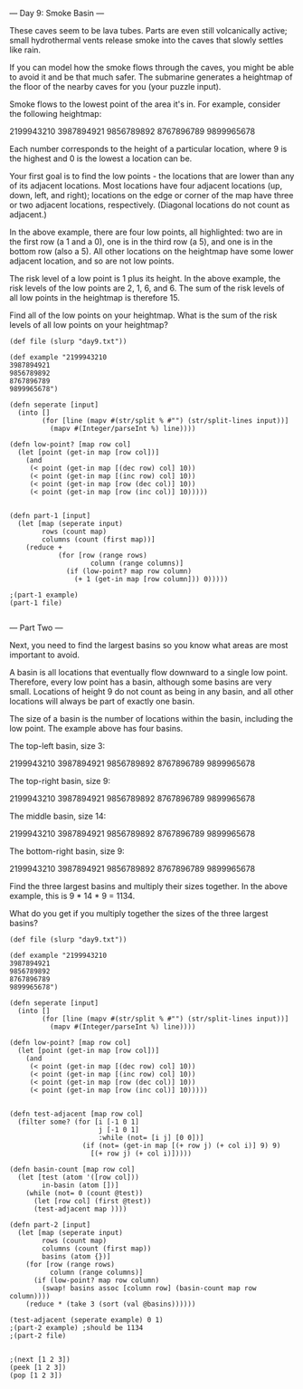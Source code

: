 --- Day 9: Smoke Basin ---

These caves seem to be lava tubes. Parts are even still volcanically active; small hydrothermal vents release smoke into the caves that slowly settles like rain.

If you can model how the smoke flows through the caves, you might be able to avoid it and be that much safer. The submarine generates a heightmap of the floor of the nearby caves for you (your puzzle input).

Smoke flows to the lowest point of the area it's in. For example, consider the following heightmap:

2199943210
3987894921
9856789892
8767896789
9899965678

Each number corresponds to the height of a particular location, where 9 is the highest and 0 is the lowest a location can be.

Your first goal is to find the low points - the locations that are lower than any of its adjacent locations. Most locations have four adjacent locations (up, down, left, and right); locations on the edge or corner of the map have three or two adjacent locations, respectively. (Diagonal locations do not count as adjacent.)

In the above example, there are four low points, all highlighted: two are in the first row (a 1 and a 0), one is in the third row (a 5), and one is in the bottom row (also a 5). All other locations on the heightmap have some lower adjacent location, and so are not low points.

The risk level of a low point is 1 plus its height. In the above example, the risk levels of the low points are 2, 1, 6, and 6. The sum of the risk levels of all low points in the heightmap is therefore 15.

Find all of the low points on your heightmap. What is the sum of the risk levels of all low points on your heightmap?

#+BEGIN_SRC babashka :results raw
  (def file (slurp "day9.txt"))

  (def example "2199943210
  3987894921
  9856789892
  8767896789
  9899965678")

  (defn seperate [input] 
    (into []
          (for [line (mapv #(str/split % #"") (str/split-lines input))]
            (mapv #(Integer/parseInt %) line))))

  (defn low-point? [map row col]
    (let [point (get-in map [row col])]
      (and
       (< point (get-in map [(dec row) col] 10))
       (< point (get-in map [(inc row) col] 10))
       (< point (get-in map [row (dec col)] 10))
       (< point (get-in map [row (inc col)] 10)))))


  (defn part-1 [input]
    (let [map (seperate input)
          rows (count map)
          columns (count (first map))]
      (reduce +
              (for [row (range rows)
                      column (range columns)]
                (if (low-point? map row column)
                  (+ 1 (get-in map [row column])) 0)))))

  ;(part-1 example)
  (part-1 file)

#+END_SRC

#+RESULTS:
558

--- Part Two ---

Next, you need to find the largest basins so you know what areas are most important to avoid.

A basin is all locations that eventually flow downward to a single low point. Therefore, every low point has a basin, although some basins are very small. Locations of height 9 do not count as being in any basin, and all other locations will always be part of exactly one basin.

The size of a basin is the number of locations within the basin, including the low point. The example above has four basins.

The top-left basin, size 3:

2199943210
3987894921
9856789892
8767896789
9899965678

The top-right basin, size 9:

2199943210
3987894921
9856789892
8767896789
9899965678

The middle basin, size 14:

2199943210
3987894921
9856789892
8767896789
9899965678

The bottom-right basin, size 9:

2199943210
3987894921
9856789892
8767896789
9899965678

Find the three largest basins and multiply their sizes together. In the above example, this is 9 * 14 * 9 = 1134.

What do you get if you multiply together the sizes of the three largest basins?

#+BEGIN_SRC babashka :results raw
  (def file (slurp "day9.txt"))

  (def example "2199943210
  3987894921
  9856789892
  8767896789
  9899965678")

  (defn seperate [input] 
    (into []
          (for [line (mapv #(str/split % #"") (str/split-lines input))]
            (mapv #(Integer/parseInt %) line))))

  (defn low-point? [map row col]
    (let [point (get-in map [row col])]
      (and
       (< point (get-in map [(dec row) col] 10))
       (< point (get-in map [(inc row) col] 10))
       (< point (get-in map [row (dec col)] 10))
       (< point (get-in map [row (inc col)] 10)))))


  (defn test-adjacent [map row col]
    (filter some? (for [i [-1 0 1]
                        j [-1 0 1]
                        :while (not= [i j] [0 0])]
                    (if (not= (get-in map [(+ row j) (+ col i)] 9) 9)
                      [(+ row j) (+ col i)]))))

  (defn basin-count [map row col]
    (let [test (atom '([row col]))
          in-basin (atom [])]
      (while (not= 0 (count @test))
        (let [row col] (first @test))
        (test-adjacent map ))))

  (defn part-2 [input]
    (let [map (seperate input)
          rows (count map)
          columns (count (first map))
          basins (atom {})]
      (for [row (range rows)
            column (range columns)]
        (if (low-point? map row column)
          (swap! basins assoc [column row] (basin-count map row column))))
      (reduce * (take 3 (sort (val @basins))))))

  (test-adjacent (seperate example) 0 1)
  ;(part-2 example) ;should be 1134
  ;(part-2 file)

#+END_SRC

#+RESULTS:
([0 0] [1 0] [1 2])

#+BEGIN_SRC babashka :results raw
;(next [1 2 3])
(peek [1 2 3])
(pop [1 2 3])
#+END_SRC

